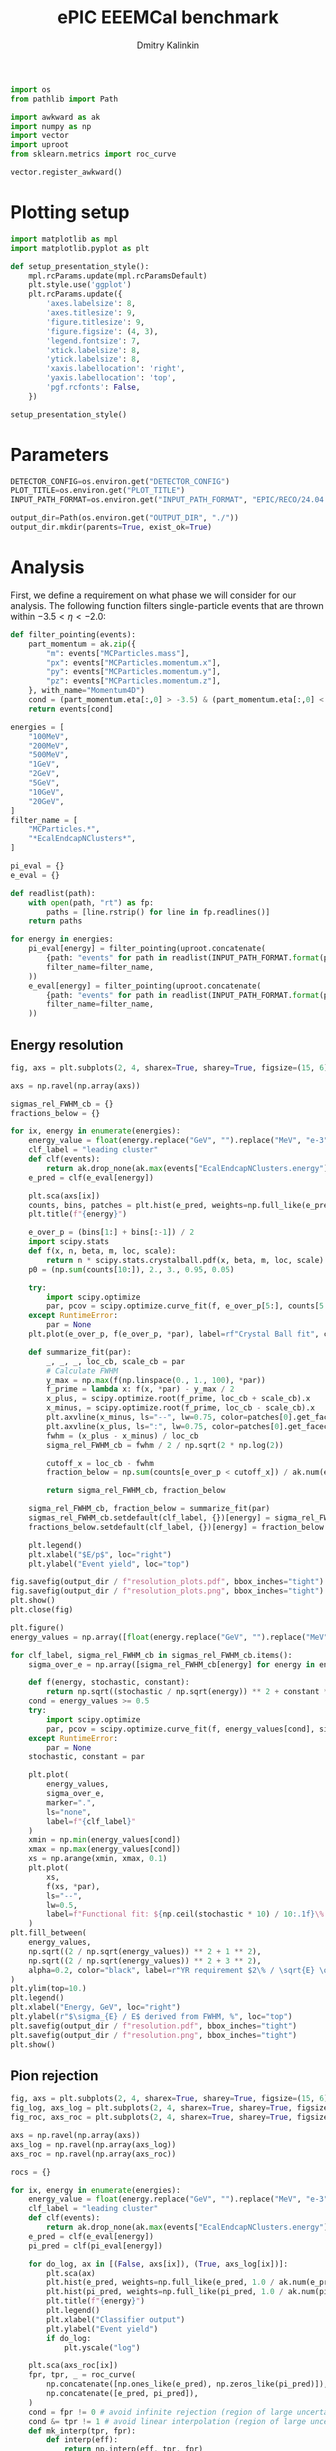 #+PROPERTY: header-args:jupyter-python :session /jpy:localhost#8888:backwards_ecal :async yes :results drawer :exports both

#+TITLE: ePIC EEEMCal benchmark
#+AUTHOR: Dmitry Kalinkin
#+OPTIONS: d:t

#+LATEX_CLASS_OPTIONS: [9pt,letter]
#+BIND: org-latex-image-default-width ""
#+BIND: org-latex-image-default-option "scale=0.3"
#+BIND: org-latex-images-centered nil
#+BIND: org-latex-minted-options (("breaklines") ("bgcolor" "black!5") ("frame" "single"))
#+LATEX_HEADER: \usepackage[margin=1in]{geometry}
#+LATEX_HEADER: \setlength{\parindent}{0pt}
#+LATEX: \sloppy

#+begin_src jupyter-python :results silent
import os
from pathlib import Path

import awkward as ak
import numpy as np
import vector
import uproot
from sklearn.metrics import roc_curve

vector.register_awkward()
#+end_src

* Plotting setup
                
#+begin_src jupyter-python :results silent
import matplotlib as mpl
import matplotlib.pyplot as plt
       
def setup_presentation_style():
    mpl.rcParams.update(mpl.rcParamsDefault)
    plt.style.use('ggplot')
    plt.rcParams.update({
        'axes.labelsize': 8,
        'axes.titlesize': 9,
        'figure.titlesize': 9,
        'figure.figsize': (4, 3),
        'legend.fontsize': 7,
        'xtick.labelsize': 8,
        'ytick.labelsize': 8,
        'xaxis.labellocation': 'right',
        'yaxis.labellocation': 'top',
        'pgf.rcfonts': False,
    })

setup_presentation_style()
#+end_src       

* Parameters

#+begin_src jupyter-python :results silent
DETECTOR_CONFIG=os.environ.get("DETECTOR_CONFIG")
PLOT_TITLE=os.environ.get("PLOT_TITLE")
INPUT_PATH_FORMAT=os.environ.get("INPUT_PATH_FORMAT", "EPIC/RECO/24.04.0/epic_craterlake/SINGLE/{particle}/{energy}/130to177deg/{particle}_{energy}_130to177deg.{ix:04d}.eicrecon.tree.edm4eic.root")

output_dir=Path(os.environ.get("OUTPUT_DIR", "./"))
output_dir.mkdir(parents=True, exist_ok=True)
#+end_src

* Analysis

First, we define a requirement on what phase we will consider for our
analysis. The following function filters single-particle events that
are thrown within $-3.5 < \eta < -2.0$:

#+begin_src jupyter-python
def filter_pointing(events):
    part_momentum = ak.zip({
        "m": events["MCParticles.mass"],
        "px": events["MCParticles.momentum.x"],
        "py": events["MCParticles.momentum.y"],
        "pz": events["MCParticles.momentum.z"],
    }, with_name="Momentum4D")
    cond = (part_momentum.eta[:,0] > -3.5) & (part_momentum.eta[:,0] < -2.)
    return events[cond]
#+end_src

#+begin_src jupyter-python
energies = [
    "100MeV",
    "200MeV",
    "500MeV",
    "1GeV",
    "2GeV",
    "5GeV",
    "10GeV",
    "20GeV",
]
filter_name = [
    "MCParticles.*",
    "*EcalEndcapNClusters*",
]

pi_eval = {}
e_eval = {}

def readlist(path):
    with open(path, "rt") as fp:
        paths = [line.rstrip() for line in fp.readlines()]
    return paths

for energy in energies:
    pi_eval[energy] = filter_pointing(uproot.concatenate(
        {path: "events" for path in readlist(INPUT_PATH_FORMAT.format(particle="pi-", energy=energy))},
        filter_name=filter_name,
    ))
    e_eval[energy] = filter_pointing(uproot.concatenate(
        {path: "events" for path in readlist(INPUT_PATH_FORMAT.format(particle="e-", energy=energy))},
        filter_name=filter_name,
    ))
#+end_src

** Energy resolution

#+begin_src jupyter-python
fig, axs = plt.subplots(2, 4, sharex=True, sharey=True, figsize=(15, 6))

axs = np.ravel(np.array(axs))

sigmas_rel_FWHM_cb = {}
fractions_below = {}

for ix, energy in enumerate(energies):
    energy_value = float(energy.replace("GeV", "").replace("MeV", "e-3"))
    clf_label = "leading cluster"
    def clf(events):
        return ak.drop_none(ak.max(events["EcalEndcapNClusters.energy"], axis=-1)) / energy_value
    e_pred = clf(e_eval[energy])

    plt.sca(axs[ix])
    counts, bins, patches = plt.hist(e_pred, weights=np.full_like(e_pred, 1.0 / ak.num(e_pred, axis=0)), bins=np.linspace(0.01, 1.01, 101), label=rf"$e^-$ {clf_label}")
    plt.title(f"{energy}")

    e_over_p = (bins[1:] + bins[:-1]) / 2
    import scipy.stats
    def f(x, n, beta, m, loc, scale):
        return n * scipy.stats.crystalball.pdf(x, beta, m, loc, scale)
    p0 = (np.sum(counts[10:]), 2., 3., 0.95, 0.05)

    try:
        import scipy.optimize
        par, pcov = scipy.optimize.curve_fit(f, e_over_p[5:], counts[5:], p0=p0, maxfev=10000)
    except RuntimeError:
        par = None
    plt.plot(e_over_p, f(e_over_p, *par), label=rf"Crystal Ball fit", color="tab:green", lw=0.8)

    def summarize_fit(par):
        _, _, _, loc_cb, scale_cb = par
        # Calculate FWHM
        y_max = np.max(f(np.linspace(0., 1., 100), *par))
        f_prime = lambda x: f(x, *par) - y_max / 2
        x_plus, = scipy.optimize.root(f_prime, loc_cb + scale_cb).x
        x_minus, = scipy.optimize.root(f_prime, loc_cb - scale_cb).x
        plt.axvline(x_minus, ls="--", lw=0.75, color=patches[0].get_facecolor(), label=r"$\mu - $FWHM")
        plt.axvline(x_plus, ls=":", lw=0.75, color=patches[0].get_facecolor(), label=r"$\mu + $FWHM")
        fwhm = (x_plus - x_minus) / loc_cb
        sigma_rel_FWHM_cb = fwhm / 2 / np.sqrt(2 * np.log(2))

        cutoff_x = loc_cb - fwhm
        fraction_below = np.sum(counts[e_over_p < cutoff_x]) / ak.num(e_pred, axis=0)

        return sigma_rel_FWHM_cb, fraction_below

    sigma_rel_FWHM_cb, fraction_below = summarize_fit(par)
    sigmas_rel_FWHM_cb.setdefault(clf_label, {})[energy] = sigma_rel_FWHM_cb
    fractions_below.setdefault(clf_label, {})[energy] = fraction_below

    plt.legend()
    plt.xlabel("$E/p$", loc="right")
    plt.ylabel("Event yield", loc="top")

fig.savefig(output_dir / f"resolution_plots.pdf", bbox_inches="tight")
fig.savefig(output_dir / f"resolution_plots.png", bbox_inches="tight")
plt.show()
plt.close(fig)

plt.figure()
energy_values = np.array([float(energy.replace("GeV", "").replace("MeV", "e-3")) for energy in energies])

for clf_label, sigma_rel_FWHM_cb in sigmas_rel_FWHM_cb.items():
    sigma_over_e = np.array([sigma_rel_FWHM_cb[energy] for energy in energies]) * 100 # convert to %

    def f(energy, stochastic, constant):
        return np.sqrt((stochastic / np.sqrt(energy)) ** 2 + constant ** 2)
    cond = energy_values >= 0.5
    try:
        import scipy.optimize
        par, pcov = scipy.optimize.curve_fit(f, energy_values[cond], sigma_over_e[cond], maxfev=10000)
    except RuntimeError:
        par = None
    stochastic, constant = par

    plt.plot(
        energy_values,
        sigma_over_e,
        marker=".",
        ls="none",
        label=f"{clf_label}"
    )
    xmin = np.min(energy_values[cond])
    xmax = np.max(energy_values[cond])
    xs = np.arange(xmin, xmax, 0.1)
    plt.plot(
        xs,
        f(xs, *par),
        ls="--",
        lw=0.5,
        label=f"Functional fit: ${np.ceil(stochastic * 10) / 10:.1f}\% / \sqrt{{E}} \oplus {np.ceil(constant * 10) / 10:.1f}\%$",
    )
plt.fill_between(
    energy_values,
    np.sqrt((2 / np.sqrt(energy_values)) ** 2 + 1 ** 2),
    np.sqrt((2 / np.sqrt(energy_values)) ** 2 + 3 ** 2),
    alpha=0.2, color="black", label=r"YR requirement $2\% / \sqrt{E} \oplus (1-3)\%$",
)
plt.ylim(top=10.)
plt.legend()
plt.xlabel("Energy, GeV", loc="right")
plt.ylabel(r"$\sigma_{E} / E$ derived from FWHM, %", loc="top")
plt.savefig(output_dir / f"resolution.pdf", bbox_inches="tight")
plt.savefig(output_dir / f"resolution.png", bbox_inches="tight")
plt.show()
#+end_src

** Pion rejection

#+begin_src jupyter-python
fig, axs = plt.subplots(2, 4, sharex=True, sharey=True, figsize=(15, 6))
fig_log, axs_log = plt.subplots(2, 4, sharex=True, sharey=True, figsize=(15, 6))
fig_roc, axs_roc = plt.subplots(2, 4, sharex=True, sharey=True, figsize=(15, 6))

axs = np.ravel(np.array(axs))
axs_log = np.ravel(np.array(axs_log))
axs_roc = np.ravel(np.array(axs_roc))

rocs = {}

for ix, energy in enumerate(energies):
    energy_value = float(energy.replace("GeV", "").replace("MeV", "e-3"))
    clf_label = "leading cluster"
    def clf(events):
        return ak.drop_none(ak.max(events["EcalEndcapNClusters.energy"], axis=-1)) / energy_value
    e_pred = clf(e_eval[energy])
    pi_pred = clf(pi_eval[energy])

    for do_log, ax in [(False, axs[ix]), (True, axs_log[ix])]:
        plt.sca(ax)
        plt.hist(e_pred, weights=np.full_like(e_pred, 1.0 / ak.num(e_pred, axis=0)), bins=np.linspace(0., 1.01, 101), label=rf"$e^-$ {clf_label}")
        plt.hist(pi_pred, weights=np.full_like(pi_pred, 1.0 / ak.num(pi_pred, axis=0)), bins=np.linspace(0., 1.01, 101), label=rf"$\pi^-$ {clf_label}", histtype="step")
        plt.title(f"{energy}")
        plt.legend()
        plt.xlabel("Classifier output")
        plt.ylabel("Event yield")
        if do_log:
            plt.yscale("log")

    plt.sca(axs_roc[ix])
    fpr, tpr, _ = roc_curve(
        np.concatenate([np.ones_like(e_pred), np.zeros_like(pi_pred)]),
        np.concatenate([e_pred, pi_pred]),
    )
    cond = fpr != 0 # avoid infinite rejection (region of large uncertainty)
    cond &= tpr != 1 # avoid linear interpolation (region of large uncertainty)
    def mk_interp(tpr, fpr):
        def interp(eff):
            return np.interp(eff, tpr, fpr)
        return interp
    rocs.setdefault(clf_label, {})[energy] = mk_interp(tpr, fpr)
    plt.plot(tpr[cond] * 100, 1 / fpr[cond], label=f"{clf_label}")
    plt.yscale("log")
    plt.title(f"{energy}")
    plt.legend(loc="lower left")
    plt.xlabel("Electron efficiency, %")
    plt.ylabel("Pion rejection factor")

fig.savefig(output_dir / f"pred.pdf", bbox_inches="tight")
fig.savefig(output_dir / f"pred.png", bbox_inches="tight")
plt.close(fig)
fig_log.savefig(output_dir / f"pred_log.pdf", bbox_inches="tight")
fig_log.savefig(output_dir / f"pred_log.png", bbox_inches="tight")
fig_log.show()
fig_roc.savefig(output_dir / f"roc.pdf", bbox_inches="tight")
fig_roc.savefig(output_dir / f"roc.png", bbox_inches="tight")
fig_roc.show()

plt.figure()
for clf_label, roc in rocs.items():
    plt.plot(
        [float(energy.replace("GeV", "").replace("MeV", "e-3")) for energy in energies],
        [1 / roc[energy](0.95) for energy in energies],
        marker=".",
        label=f"{clf_label}",
    )
plt.yscale("log")
plt.legend()
plt.xlabel("Energy, GeV")
plt.ylabel("Pion rejection at 95%")
plt.savefig(output_dir / f"pion_rej.pdf", bbox_inches="tight")
plt.savefig(output_dir / f"pion_rej.png", bbox_inches="tight")
plt.show()
#+end_src

